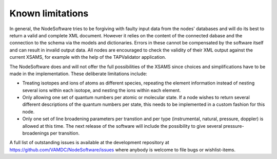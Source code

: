 .. _limitations:

Known limitations
==================

In general, the NodeSoftware tries to be forgiving with faulty input data from
the nodes' databases and will do its best to return a valid and complete XML
document. However it relies on the content of the connected dabase and the
connection to the schema via the models and dictionaries. Errors in these
cannot be compensated by the software itself and can result in invalid output
data. All nodes are encouraged to check the validity of their XML output
against the current XSAMS, for example with the help of the TAPValidator
application.

The NodeSoftware does and will not offer the full possibilities of the XSAMS
since choices and simplifications have to be made in the implementation. These
deliberate limitations include:

* Treating isotopes and ions of atoms as different species, repeating the element information instead of nesting several ions within each isotope, and nesting the ions within each element.
* Only allowing one set of quantum numbers per atomic or molecular state. If a node wishes to return several different descriptions of the quantum numbers per state, this needs to be implemented in a custom fashion for this node. 
* Only one set of line broadening parameters per transtion and per type (instrumental, natural, pressure, doppler) is allowed at this time. The next release of the software will include the possibility to give several pressure-broadenings per transition.

A full list of outstanding issues is available at the development repository at https://github.com/VAMDC/NodeSoftware/issues where anybody is welcome to file bugs or wishlist-items.
